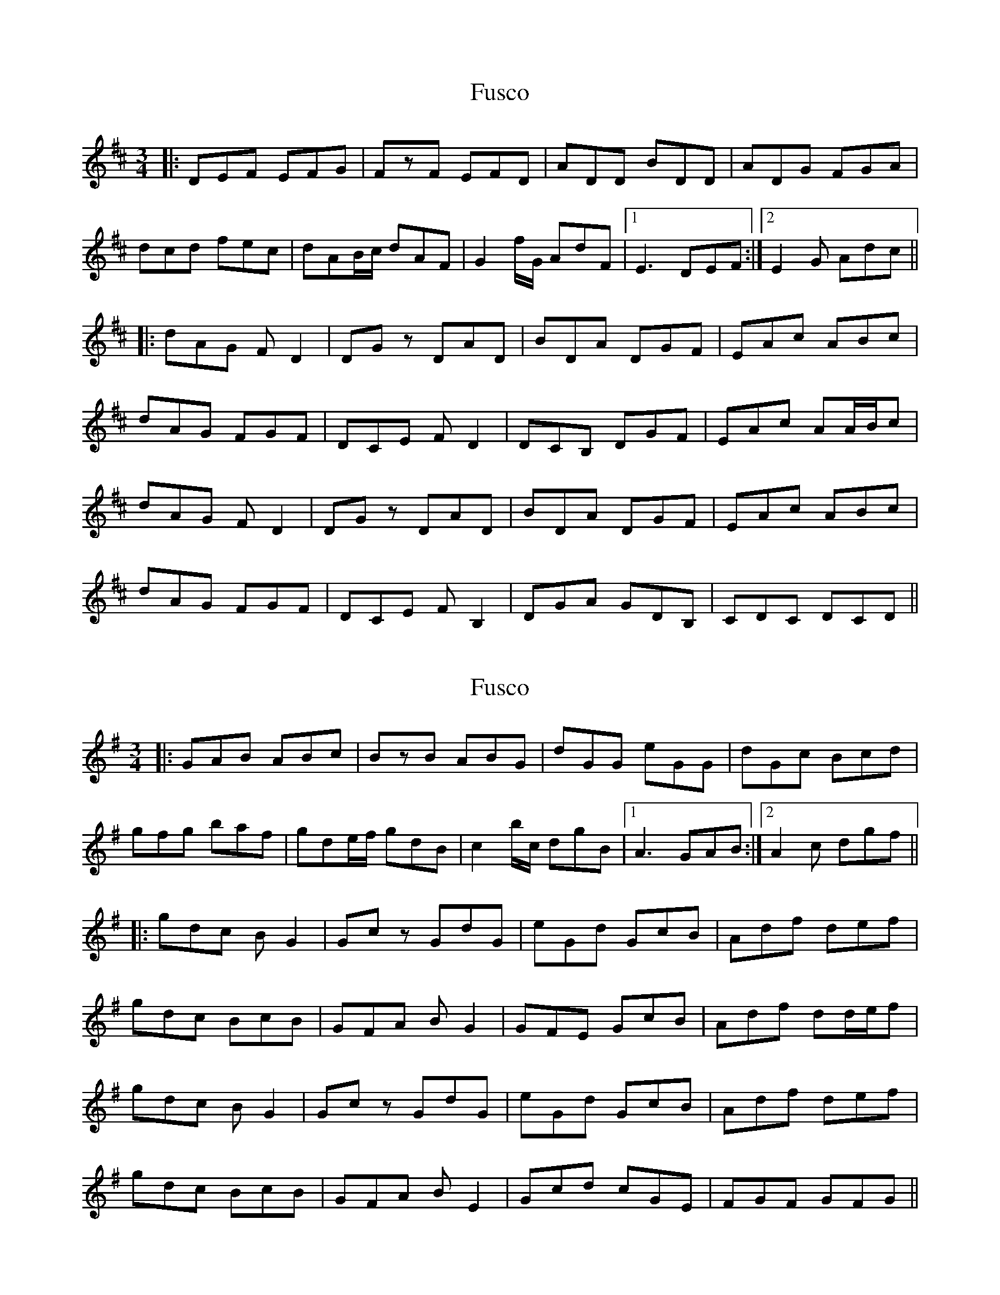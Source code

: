X: 1
T: Fusco
Z: bdh
S: https://thesession.org/tunes/16303#setting30871
R: waltz
M: 3/4
L: 1/8
K: Dmaj
|: DEF EFG | FzF EFD | ADD BDD | ADG FGA |
dcd fec | dAB/c/ dAF | G2f/G/ AdF |1 E3 DEF :|2 E2G Adc ||
|: dAG FD2 | DGz DAD | BDA DGF | EAc ABc |
dAG FGF | DCE FD2 | DCB, DGF | EAc AA/B/c |
dAG FD2 | DGz DAD | BDA DGF | EAc ABc |
dAG FGF | DCE FB,2 | DGA GDB, | CDC DCD ||
X: 2
T: Fusco
Z: bdh
S: https://thesession.org/tunes/16303#setting30872
R: waltz
M: 3/4
L: 1/8
K: Gmaj
|: GAB ABc | BzB ABG | dGG eGG | dGc Bcd |
gfg baf | gde/f/ gdB | c2b/c/ dgB |1 A3 GAB :|2 A2c dgf ||
|: gdc BG2 | Gcz GdG | eGd GcB | Adf def |
gdc BcB | GFA BG2 | GFE GcB | Adf dd/e/f |
gdc BG2 | Gcz GdG | eGd GcB | Adf def |
gdc BcB | GFA BE2 | Gcd cGE | FGF GFG ||
